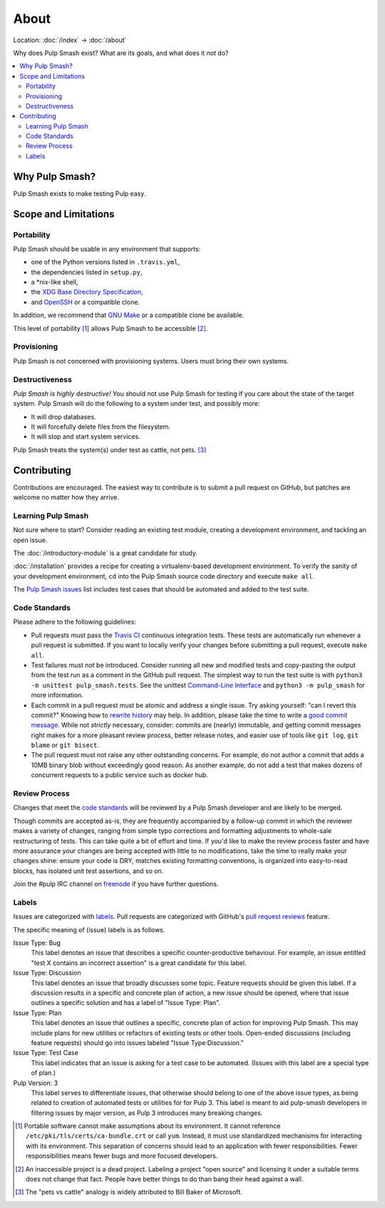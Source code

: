 About
=====

Location: :doc:`/index` → :doc:`/about`

Why does Pulp Smash exist? What are its goals, and what does it *not* do?

.. contents::
    :local:

Why Pulp Smash?
---------------

Pulp Smash exists to make testing Pulp easy.

Scope and Limitations
---------------------

Portability
~~~~~~~~~~~

Pulp Smash should be usable in any environment that supports:

* one of the Python versions listed in ``.travis.yml``,
* the dependencies listed in ``setup.py``,
* a \*nix-like shell,
* the `XDG Base Directory Specification`_,
* and `OpenSSH`_ or a compatible clone.

In addition, we recommend that `GNU Make`_ or a compatible clone be available.

This level of portability [1]_ allows Pulp Smash to be accessible [2]_.

Provisioning
~~~~~~~~~~~~

Pulp Smash is not concerned with provisioning systems. Users must bring their
own systems.

Destructiveness
~~~~~~~~~~~~~~~

*Pulp Smash is highly destructive!* You should not use Pulp Smash for testing if
you care about the state of the target system. Pulp Smash will do the following
to a system under test, and possibly more:

* It will drop databases.
* It will forcefully delete files from the filesystem.
* It will stop and start system services.

Pulp Smash treats the system(s) under test as cattle, not pets. [3]_

Contributing
------------

Contributions are encouraged. The easiest way to contribute is to submit a pull
request on GitHub, but patches are welcome no matter how they arrive.

Learning Pulp Smash
~~~~~~~~~~~~~~~~~~~

Not sure where to start? Consider reading an existing test module, creating a
development environment, and tackling an open issue.

The :doc:`/introductory-module` is a great candidate for study.

:doc:`/installation` provides a recipe for creating a virtualenv-based
development environment. To verify the sanity of your development environment,
``cd`` into the Pulp Smash source code directory and execute ``make all``.

The `Pulp Smash issues`_ list includes test cases that should be automated and
added to the test suite.

Code Standards
~~~~~~~~~~~~~~

Please adhere to the following guidelines:

* Pull requests must pass the `Travis CI`_ continuous integration tests. These
  tests are automatically run whenever a pull request is submitted. If you want
  to locally verify your changes before submitting a pull request, execute
  ``make all``.
* Test failures must not be introduced. Consider running all new and modified
  tests and copy-pasting the output from the test run as a comment in the GitHub
  pull request. The simplest way to run the test suite is with ``python3 -m
  unittest pulp_smash.tests``. See the unittest `Command-Line Interface`_ and
  ``python3 -m pulp_smash`` for more information.
* Each commit in a pull request must be atomic and address a single issue. Try
  asking yourself: "can I revert this commit?" Knowing how to `rewrite history`_
  may help. In addition, please take the time to write a `good
  <http://stopwritingramblingcommitmessages.com/>`_ `commit
  <https://robots.thoughtbot.com/5-useful-tips-for-a-better-commit-message>`_
  `message <http://chris.beams.io/posts/git-commit/>`_. While not *strictly*
  necessary, consider: commits are (nearly) immutable, and getting commit
  messages right makes for a more pleasant review process, better release notes,
  and easier use of tools like ``git log``, ``git blame`` or ``git bisect``.
* The pull request must not raise any other outstanding concerns. For example,
  do not author a commit that adds a 10MB binary blob without exceedingly good
  reason. As another example, do not add a test that makes dozens of concurrent
  requests to a public service such as docker hub.

Review Process
~~~~~~~~~~~~~~

Changes that meet the `code standards`_ will be reviewed by a Pulp Smash
developer and are likely to be merged.

Though commits are accepted as-is, they are frequently accompanied by a
follow-up commit in which the reviewer makes a variety of changes, ranging from
simple typo corrections and formatting adjustments to whole-sale restructuring
of tests. This can take quite a bit of effort and time. If you'd like to make
the review process faster and have more assurance your changes are being
accepted with little to no modifications, take the time to really make your
changes shine: ensure your code is DRY, matches existing formatting conventions,
is organized into easy-to-read blocks, has isolated unit test assertions, and so
on.

Join the #pulp IRC channel on `freenode`_ if you have further questions.

Labels
~~~~~~

Issues are categorized with `labels`_. Pull requests are categorized with
GitHub's `pull request reviews`_ feature.

The specific meaning of (issue) labels is as follows.

Issue Type: Bug
    This label denotes an issue that describes a specific counter-productive
    behaviour. For example, an issue entitled "test X contains an incorrect
    assertion" is a great candidate for this label.

Issue Type: Discussion
    This label denotes an issue that broadly discusses some topic. Feature
    requests should be given this label. If a discussion results in a specific
    and concrete plan of action, a new issue should be opened, where that issue
    outlines a specific solution and has a label of "Issue Type: Plan".

Issue Type: Plan
    This label denotes an issue that outlines a specific, concrete
    plan of action for improving Pulp Smash. This may include plans for new
    utilities or refactors of existing tests or other tools. Open-ended
    discussions (including feature requests) should go into issues labeled
    "Issue Type:Discussion."

Issue Type: Test Case
    This label indicates that an issue is asking for a test case to be
    automated. (Issues with this label are a special type of plan.)

Pulp Version: 3
    This label serves to differentiate issues, that otherwise should belong
    to one of the above issue types, as being related to creation of automated
    tests or utilities for for Pulp 3. This label is meant to aid
    pulp-smash developers in filtering issues by major version, as Pulp 3
    introduces many breaking changes.

.. [1] Portable software cannot make assumptions about its environment. It
    cannot reference ``/etc/pki/tls/certs/ca-bundle.crt``  or call ``yum``.
    Instead, it must use standardized mechanisms for interacting with its
    environment. This separation of concerns should lead to an application with
    fewer responsibilities. Fewer responsibilities means fewer bugs and more
    focused developers.
.. [2] An inaccessible project is a dead project. Labeling a project "open
    source" and licensing it under a suitable terms does not change that fact.
    People have better things to do than bang their head against a wall.
.. [3] The "pets vs cattle" analogy is widely attributed to Bill Baker of
    Microsoft.

.. _Command-Line Interface: https://docs.python.org/3/library/unittest.html#command-line-interface
.. _GNU Make: https://www.gnu.org/software/make/
.. _OpenSSH: http://www.openssh.com/
.. _Pulp QE Member: https://github.com/orgs/PulpQE/people
.. _Pulp Smash issues: https://github.com/PulpQE/pulp-smash/issues
.. _Travis CI: https://travis-ci.org/PulpQE/pulp-smash
.. _XDG Base Directory Specification: http://standards.freedesktop.org/basedir-spec/basedir-spec-latest.html
.. _freenode: https://freenode.net/
.. _good commit messages: http://tbaggery.com/2008/04/19/a-note-about-git-commit-messages.html
.. _labels: https://github.com/PulpQE/pulp-smash/labels
.. _pull request reviews: https://help.github.com/articles/about-pull-request-reviews/
.. _rewrite history: https://git-scm.com/book/en/v2/Git-Tools-Rewriting-History
